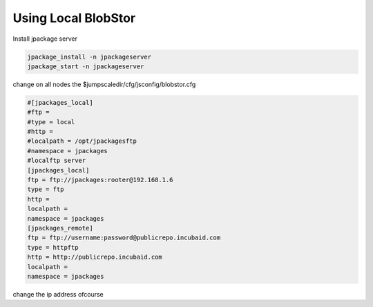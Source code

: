 

Using Local BlobStor
====================


Install jpackage server



.. code-block:: python

  jpackage_install -n jpackageserver
  jpackage_start -n jpackageserver


change on all nodes the
$jumpscaledir/cfg/jsconfig/blobstor.cfg






.. code-block:: python

  #[jpackages_local]
  #ftp =
  #type = local
  #http =
  #localpath = /opt/jpackagesftp
  #namespace = jpackages
  #localftp server
  [jpackages_local]
  ftp = ftp://jpackages:rooter@192.168.1.6
  type = ftp
  http = 
  localpath =
  namespace = jpackages
  [jpackages_remote]
  ftp = ftp://username:password@publicrepo.incubaid.com
  type = httpftp
  http = http://publicrepo.incubaid.com
  localpath =
  namespace = jpackages


change the ip address ofcourse


